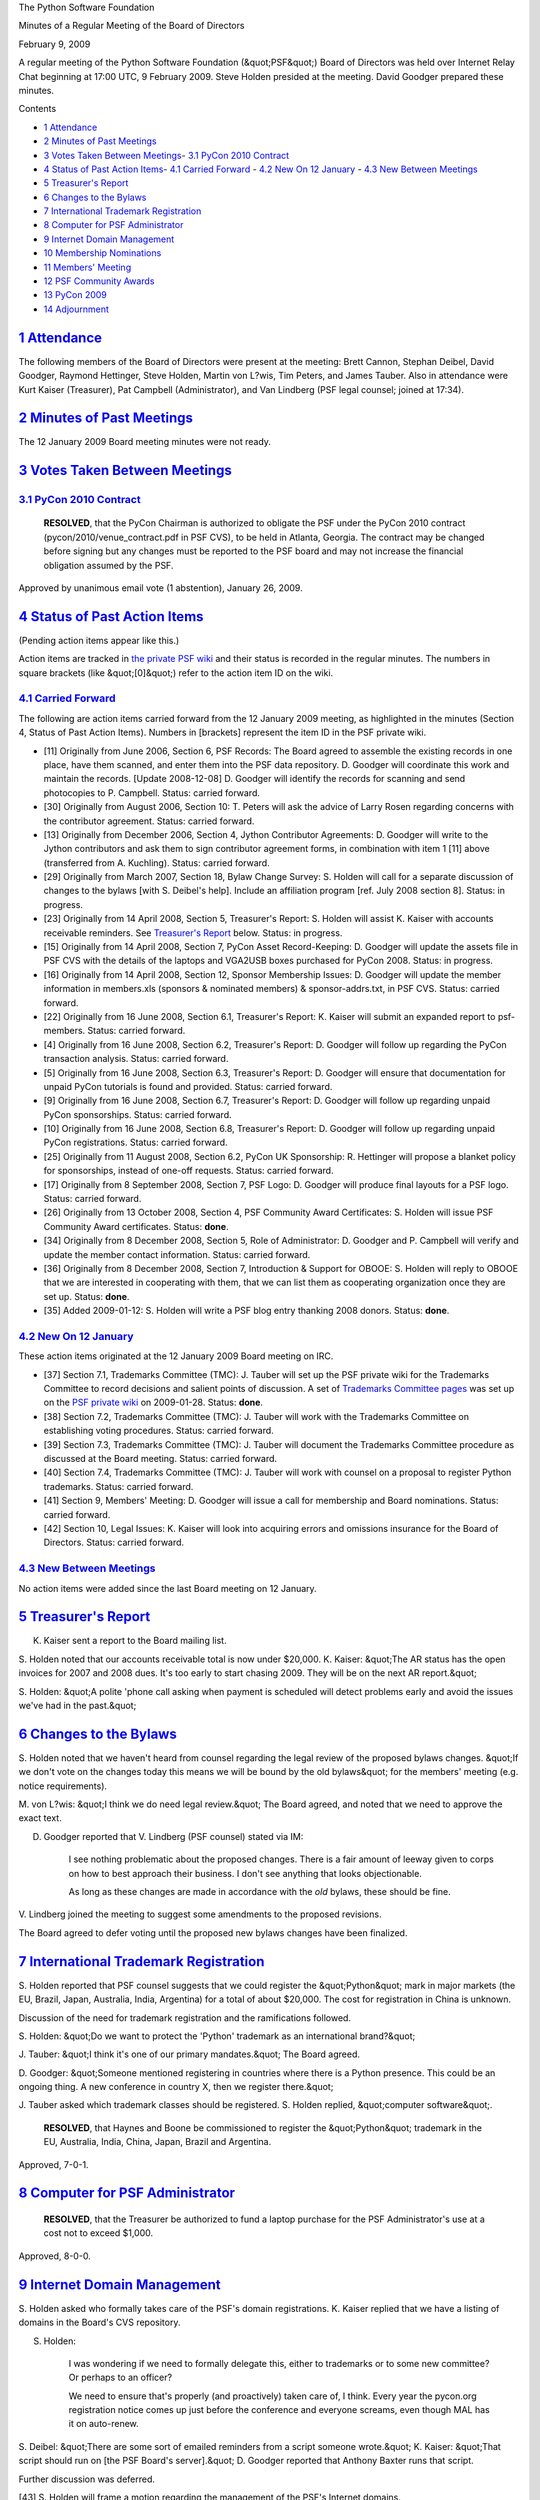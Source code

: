 The Python Software Foundation 

Minutes of a Regular Meeting of the Board of Directors 

February 9, 2009

A regular meeting of the Python Software Foundation (&quot;PSF&quot;) Board of
Directors was held over Internet Relay Chat beginning at 17:00 UTC, 9
February 2009.  Steve Holden presided at the meeting.  David Goodger
prepared these minutes.

Contents 

- `1   Attendance <#attendance>`_

- `2   Minutes of Past Meetings <#minutes-of-past-meetings>`_

- `3   Votes Taken Between Meetings <#votes-taken-between-meetings>`_- `3.1   PyCon 2010 Contract <#pycon-2010-contract>`_

- `4   Status of Past Action Items <#status-of-past-action-items>`_- `4.1   Carried Forward <#carried-forward>`_  - `4.2   New On 12 January <#new-on-12-january>`_  - `4.3   New Between Meetings <#new-between-meetings>`_

- `5   Treasurer's Report <#treasurer-s-report>`_

- `6   Changes to the Bylaws <#changes-to-the-bylaws>`_

- `7   International Trademark Registration <#international-trademark-registration>`_

- `8   Computer for PSF Administrator <#computer-for-psf-administrator>`_

- `9   Internet Domain Management <#internet-domain-management>`_

- `10   Membership Nominations <#membership-nominations>`_

- `11   Members' Meeting <#members-meeting>`_

- `12   PSF Community Awards <#psf-community-awards>`_

- `13   PyCon 2009 <#pycon-2009>`_

- `14   Adjournment <#adjournment>`_

`1   Attendance <#id1>`_
------------------------

The following members of the Board of Directors were present at the
meeting: Brett Cannon, Stephan Deibel, David Goodger, Raymond
Hettinger, Steve Holden, Martin von L?wis, Tim Peters, and James
Tauber.  Also in attendance were Kurt Kaiser (Treasurer), Pat Campbell
(Administrator), and Van Lindberg (PSF legal counsel; joined at
17:34).

`2   Minutes of Past Meetings <#id2>`_
--------------------------------------

The 12 January 2009 Board meeting minutes were not ready.

`3   Votes Taken Between Meetings <#id3>`_
------------------------------------------

`3.1   PyCon 2010 Contract <#id4>`_
~~~~~~~~~~~~~~~~~~~~~~~~~~~~~~~~~~~

    **RESOLVED**, that the PyCon Chairman is authorized to obligate the
    PSF under the PyCon 2010 contract (pycon/2010/venue_contract.pdf in
    PSF CVS), to be held in Atlanta, Georgia. The contract may be changed
    before signing but any changes must be reported to the PSF board and
    may not increase the financial obligation assumed by the PSF.

Approved by unanimous email vote (1 abstention), January 26, 2009.

`4   Status of Past Action Items <#id5>`_
-----------------------------------------

(Pending action items appear like this.) 

Action items are tracked in `the private PSF wiki <http://wiki.python.org/psf/Action_Items>`_ and their status is
recorded in the regular minutes.  The numbers in square brackets (like
&quot;[0]&quot;) refer to the action item ID on the wiki.

`4.1   Carried Forward <#id6>`_
~~~~~~~~~~~~~~~~~~~~~~~~~~~~~~~

The following are action items carried forward from the 12 January
2009 meeting, as highlighted in the minutes (Section 4, Status of Past
Action Items).  Numbers in [brackets] represent the item ID in the PSF
private wiki.

- [11] Originally from June 2006, Section 6, PSF Records: The Board agreed to assemble the existing records in one place, have them scanned, and enter them into the PSF data repository. D. Goodger will coordinate this work and maintain the records. [Update 2008-12-08] D. Goodger will identify the records for scanning and send photocopies to P. Campbell.     Status: carried forward.

- [30] Originally from August 2006, Section 10: T. Peters will ask the advice of Larry Rosen regarding concerns with the contributor agreement.     Status: carried forward.

- [13] Originally from December 2006, Section 4, Jython Contributor Agreements: D. Goodger will write to the Jython contributors and ask them to sign contributor agreement forms, in combination with item 1 [11] above (transferred from A. Kuchling).     Status: carried forward.

- [29] Originally from March 2007, Section 18, Bylaw Change Survey: S. Holden will call for a separate discussion of changes to the bylaws [with S. Deibel's help].  Include an affiliation program [ref. July 2008 section 8].     Status: in progress.

- [23] Originally from 14 April 2008, Section 5, Treasurer's Report: S. Holden will assist K. Kaiser with accounts receivable reminders.     See `Treasurer's Report <#treasurer-s-report>`_ below.      Status: in progress.

- [15] Originally from 14 April 2008, Section 7, PyCon Asset Record-Keeping: D. Goodger will update the assets file in PSF CVS with the details of the laptops and VGA2USB boxes purchased for PyCon 2008.     Status: in progress.

- [16] Originally from 14 April 2008, Section 12, Sponsor Membership Issues: D. Goodger will update the member information in members.xls (sponsors & nominated members) & sponsor-addrs.txt, in PSF CVS.     Status: carried forward.

- [22] Originally from 16 June 2008, Section 6.1, Treasurer's Report: K. Kaiser will submit an expanded report to psf-members.     Status: carried forward.

- [4] Originally from 16 June 2008, Section 6.2, Treasurer's Report: D. Goodger will follow up regarding the PyCon transaction analysis.     Status: carried forward.

- [5] Originally from 16 June 2008, Section 6.3, Treasurer's Report: D. Goodger will ensure that documentation for unpaid PyCon tutorials is found and provided.     Status: carried forward.

- [9] Originally from 16 June 2008, Section 6.7, Treasurer's Report: D. Goodger will follow up regarding unpaid PyCon sponsorships.     Status: carried forward.

- [10] Originally from 16 June 2008, Section 6.8, Treasurer's Report: D. Goodger will follow up regarding unpaid PyCon registrations.     Status: carried forward.

- [25] Originally from 11 August 2008, Section 6.2, PyCon UK Sponsorship: R. Hettinger will propose a blanket policy for sponsorships, instead of one-off requests.     Status: carried forward.

- [17] Originally from 8 September 2008, Section 7, PSF Logo: D. Goodger will produce final layouts for a PSF logo.     Status: carried forward.

- [26] Originally from 13 October 2008, Section 4, PSF Community Award Certificates: S. Holden will issue PSF Community Award certificates.     Status: **done**.

- [34] Originally from 8 December 2008, Section 5, Role of Administrator: D. Goodger and P. Campbell will verify and update the member contact information.     Status: carried forward.

- [36] Originally from 8 December 2008, Section 7, Introduction & Support for OBOOE: S. Holden will reply to OBOOE that we are interested in cooperating with them, that we can list them as cooperating organization once they are set up.     Status: **done**.

- [35] Added 2009-01-12: S. Holden will write a PSF blog entry thanking 2008 donors.     Status: **done**.

`4.2   New On 12 January <#id7>`_
~~~~~~~~~~~~~~~~~~~~~~~~~~~~~~~~~

These action items originated at the 12 January 2009 Board meeting on
IRC.

- [37] Section 7.1, Trademarks Committee (TMC): J. Tauber will set up the PSF private wiki for the Trademarks Committee to record decisions and salient points of discussion.     A set of `Trademarks Committee pages <http://wiki.python.org/psf/TrademarksCommittee>`_ was set up on the `PSF private wiki <http://wiki.python.org/psf/>`_ on 2009-01-28.     Status: **done**.

- [38] Section 7.2, Trademarks Committee (TMC): J. Tauber will work with the Trademarks Committee on establishing voting procedures.     Status: carried forward.

- [39] Section 7.3, Trademarks Committee (TMC): J. Tauber will document the Trademarks Committee procedure as discussed at the Board meeting.     Status: carried forward.

- [40] Section 7.4, Trademarks Committee (TMC): J. Tauber will work with counsel on a proposal to register Python trademarks.     Status: carried forward.

- [41] Section 9, Members' Meeting: D. Goodger will issue a call for membership and Board nominations.     Status: carried forward.

- [42] Section 10, Legal Issues: K. Kaiser will look into acquiring errors and omissions insurance for the Board of Directors.     Status: carried forward.

`4.3   New Between Meetings <#id8>`_
~~~~~~~~~~~~~~~~~~~~~~~~~~~~~~~~~~~~

No action items were added since the last Board meeting on
12 January.

`5   Treasurer's Report <#id9>`_
--------------------------------

K. Kaiser sent a report to the Board mailing list. 

S. Holden noted that our accounts receivable total is now under
$20,000.  K. Kaiser: &quot;The AR status has the open invoices for 2007 and
2008 dues.  It's too early to start chasing 2009.  They will be on the
next AR report.&quot;

S. Holden: &quot;A polite 'phone call asking when payment is scheduled will
detect problems early and avoid the issues we've had in the past.&quot;

`6   Changes to the Bylaws <#id10>`_
------------------------------------

S. Holden noted that we haven't heard from counsel regarding the legal
review of the proposed bylaws changes.  &quot;If we don't vote on the
changes today this means we will be bound by the old bylaws&quot; for the
members' meeting (e.g. notice requirements).

M. von L?wis: &quot;I think we do need legal review.&quot;  The Board agreed,
and noted that we need to approve the exact text.

D. Goodger reported that V. Lindberg (PSF counsel) stated via IM: 

    I see nothing problematic about the proposed changes. There is a
    fair amount of leeway given to corps on how to best approach their
    business. I don't see anything that looks objectionable.

    As long as these changes are made in accordance with the *old*
    bylaws, these should be fine.

V. Lindberg joined the meeting to suggest some amendments to the
proposed revisions.

The Board agreed to defer voting until the proposed new bylaws changes
have been finalized.

`7   International Trademark Registration <#id11>`_
---------------------------------------------------

S. Holden reported that PSF counsel suggests that we could register
the &quot;Python&quot; mark in major markets (the EU, Brazil, Japan, Australia,
India, Argentina) for a total of about $20,000.  The cost for
registration in China is unknown.

Discussion of the need for trademark registration and the
ramifications followed.

S. Holden: &quot;Do we want to protect the 'Python' trademark as an
international brand?&quot;

J. Tauber: &quot;I think it's one of our primary mandates.&quot;  The Board
agreed.

D. Goodger: &quot;Someone mentioned registering in countries where there is
a Python presence.  This could be an ongoing thing.  A new conference
in country X, then we register there.&quot;

J. Tauber asked which trademark classes should be registered.
S. Holden replied, &quot;computer software&quot;.

    **RESOLVED**, that Haynes and Boone be commissioned to register
    the &quot;Python&quot; trademark in the EU, Australia, India, China, Japan,
    Brazil and Argentina.

Approved, 7-0-1.

`8   Computer for PSF Administrator <#id12>`_
---------------------------------------------

    **RESOLVED**, that the Treasurer be authorized to fund a laptop
    purchase for the PSF Administrator's use at a cost not to exceed
    $1,000.

Approved, 8-0-0.

`9   Internet Domain Management <#id13>`_
-----------------------------------------

S. Holden asked who formally takes care of the PSF's domain
registrations.  K. Kaiser replied that we have a listing of domains in
the Board's CVS repository.

S. Holden: 

    I was wondering if we need to formally delegate this, either to
    trademarks or to some new committee? Or perhaps to an officer?

    We need to ensure that's properly (and proactively) taken care of,
    I think.  Every year the pycon.org registration notice comes up
    just before the conference and everyone screams, even though MAL
    has it on auto-renew.

S. Deibel: &quot;There are some sort of emailed reminders from a script
someone wrote.&quot;  K. Kaiser: &quot;That script should run on [the PSF
Board's server].&quot;  D. Goodger reported that Anthony Baxter runs that
script.

Further discussion was deferred. 

[43] S. Holden will frame a motion regarding the management
of the PSF's Internet domains.

`10   Membership Nominations <#id14>`_
--------------------------------------

Criteria for new member nominations was discussed.  R. Hettinger
thought that the mix of members has become skewed, with too many
non-core-contributors.  &quot;Too many people with voting rights over the
IP who have not had a hand in creating it.&quot;

S. Deibel: &quot;It's valid to ask why non-contributors should have a hand
in managing the IP they don't own.&quot;

D. Goodger: &quot;The PSF is not solely about Python's IP.  The community
is a large part too.&quot;

R. Hettinger: &quot;There seems to be no unified notion of what makes for a
PSF member.&quot;

D. Goodger noted that `there are documented criteria 
<http://www.python.org/psf/membership/#how-does-one-become-a-member-of-the-psf>`_. 

S. Holden: &quot;The IP needs protection, but creation and protection are
two entirely separate issues. I see one of the purposes of the
Foundation as removing crap from developers' lives so they can get on
with the task of creating the IP ...&quot;

R. Hettinger: &quot;The criteria seems to be anyone can nominate anyone and
it seems to just get approved.&quot;

M. von L?wis: &quot;I think it's not the nomination that is the problem,
but the automatic approval.&quot;

T. Peters: &quot;Members /have/ voted down nominations, just not often.&quot; 

Several Directors suggested that this was a topic suitable for
discussion on the PSF-members mailing list.  R. Hettinger agreed to
move the discussion there.

`11   Members' Meeting <#id15>`_
--------------------------------

D. Goodger reported that the next PSF members' meeting is set for
the Friday of PyCon, March 27, during lunch.

`12   PSF Community Awards <#id16>`_
------------------------------------

- Holden asked everyone to consider candidates for nomination.

[44] D. Goodger will ask the members for nominations for the
PSF Community Awards.

`13   PyCon 2009 <#id17>`_
--------------------------

Regarding A/V recording, D. Goodger reported: 

    The professional quote was ~$44K, for the core 3 days only. For
    tutorials also, the cost would double, making it too expensive
    in my opinion.

    We have a proposal for 5 days (tutorials & conference), run by A/V
    volunteers (not recruited from PyCon attendees) and supervised by
    people who ran DebConf. They've done some test runs, and the
    results look very good.

    Are there any objections to going with that?

J. Tauber: &quot;Does that include encoding and putting online?&quot;
D. Goodger: yes.

S. Holden: &quot;David: I think we have to take your advice here and give
the volunteers one more chance to provide professional quality video.&quot;

K. Kaiser asked about paid registrations.  D. Goodger: 

    212 people are registered so far. There's always a slow ramp up
    followed by lots of activity by the end of early-bird
    registration, February 21. I'm not worried about attendance.

    The new registration system is working smoothly, no significant
    problems reported. (This is in contrast to last year, when there
    were huge problems with PayPal.) Kurt has fully verified our
    Google Checkout account.&quot;

- Kaiser noted that we have collected $50K at this point.

`14   Adjournment <#id18>`_
---------------------------

S. Holden adjourned the meeting at 18:13 UTC.